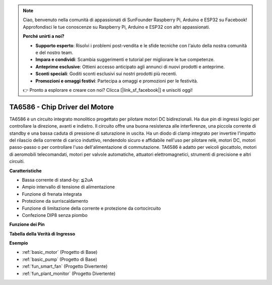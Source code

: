 .. note::
    Ciao, benvenuto nella comunità di appassionati di SunFounder Raspberry Pi, Arduino e ESP32 su Facebook! Approfondisci le tue conoscenze su Raspberry Pi, Arduino e ESP32 con altri appassionati.

    **Perché unirti a noi?**

    - **Supporto esperto**: Risolvi i problemi post-vendita e le sfide tecniche con l'aiuto della nostra comunità e del nostro team.
    - **Impara e condividi**: Scambia suggerimenti e tutorial per migliorare le tue competenze.
    - **Anteprime esclusive**: Ottieni accesso anticipato agli annunci di nuovi prodotti e anteprime.
    - **Sconti speciali**: Goditi sconti esclusivi sui nostri prodotti più recenti.
    - **Promozioni e omaggi festivi**: Partecipa a omaggi e promozioni per le festività.

    👉 Pronto a esplorare e creare con noi? Clicca [|link_sf_facebook|] e unisciti oggi!

.. _cpn_ta6586:

TA6586 - Chip Driver del Motore
====================================

.. image:: img/ta6586.png

TA6586 è un circuito integrato monolitico progettato per pilotare motori DC bidirezionali. 
Ha due pin di ingressi logici per controllare la direzione, avanti e indietro. Il circuito 
offre una buona resistenza alle interferenze, una piccola corrente di standby e una bassa 
caduta di pressione di saturazione in uscita. Ha un diodo di clamp integrato per invertire 
l'impatto del rilascio della corrente di carico induttivo, rendendolo sicuro e affidabile 
nell'uso per pilotare relè, motori DC, motori passo-passo o per controllare l'uso dell'alimentazione 
di commutazione. TA6586 è adatto per veicoli giocattolo, motori di aeromobili telecomandati, 
motori per valvole automatiche, attuatori elettromagnetici, strumenti di precisione e altri circuiti.

**Caratteristiche**

* Bassa corrente di stand-by: ≦2uA
* Ampio intervallo di tensione di alimentazione
* Funzione di frenata integrata
* Protezione da surriscaldamento
* Funzione di limitazione della corrente e protezione da cortocircuito
* Confezione DIP8 senza piombo

**Funzione dei Pin**

.. image:: img/ta6586_pin1.png
    :width: 30%

.. image:: img/ta6586_pin.png
    :width: 75%

**Tabella della Verità di Ingresso**

.. image:: img/ta6586_priciple.png
    :width: 95%

**Esempio**

* :ref:`basic_motor` (Progetto di Base)
* :ref:`basic_pump` (Progetto di Base)
* :ref:`fun_smart_fan` (Progetto Divertente)
* :ref:`fun_plant_monitor` (Progetto Divertente)
